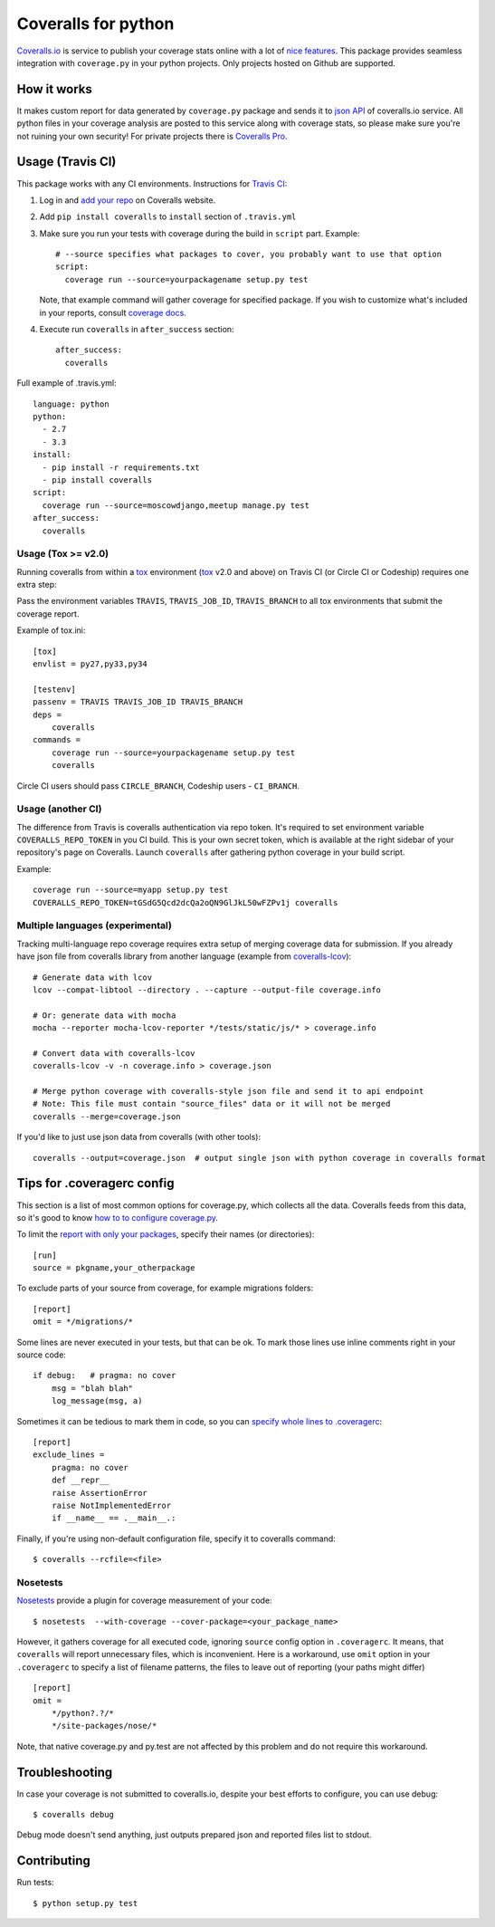 Coveralls for python
====================

.. image:: https://img.shields.io/coveralls/coagulant/coveralls-python.svg
    :target: https://coveralls.io/r/coagulant/coveralls-python

.. image:: https://img.shields.io/travis/coagulant/coveralls-python/master.svg
    :target: https://travis-ci.org/coagulant/coveralls-python

.. image:: https://img.shields.io/pypi/v/coveralls.svg
    :target: https://pypi.python.org/pypi/coveralls

.. image:: https://img.shields.io/pypi/pyversions/coveralls.svg
    :target: https://pypi.python.org/pypi/coveralls/

.. image:: https://img.shields.io/pypi/dd/coveralls.svg
    :target: https://pypi.python.org/pypi/coveralls/

`Coveralls.io`_ is service to publish your coverage stats online with a lot of `nice features`_.
This package provides seamless integration with ``coverage.py`` in your python projects.
Only projects hosted on Github are supported.

.. _Coveralls.io: http://coveralls.io
.. _nice features: https://coveralls.io/features

How it works
------------
It makes custom report for data generated by ``coverage.py`` package and sends it to `json API`_ of coveralls.io service.
All python files in your coverage analysis are posted to this service along with coverage stats,
so please make sure you're not ruining your own security! For private projects there is `Coveralls Pro`_.

.. _json API: https://coveralls.io/docs/api_reference
.. _Coveralls Pro: https://coveralls.io/docs/pro

Usage (Travis CI)
-----------------

This package works with any CI environments. Instructions for `Travis CI`_:

1. Log in and `add your repo`_ on Coveralls website.
2. Add ``pip install coveralls`` to ``install`` section of ``.travis.yml``
3. Make sure you run your tests with coverage during the build in ``script`` part. Example::

    # --source specifies what packages to cover, you probably want to use that option
    script:
      coverage run --source=yourpackagename setup.py test

   Note, that example command will gather coverage for specified package.
   If you wish to customize what's included in your reports, consult `coverage docs`_.

.. _coverage docs: http://nedbatchelder.com/code/coverage/

4. Execute run ``coveralls`` in ``after_success`` section::

    after_success:
      coveralls

Full example of .travis.yml::

    language: python
    python:
      - 2.7
      - 3.3
    install:
      - pip install -r requirements.txt
      - pip install coveralls
    script:
      coverage run --source=moscowdjango,meetup manage.py test
    after_success:
      coveralls

Usage (Tox >= v2.0)
~~~~~~~~~~~~~~~~~~~

Running coveralls from within a `tox`_ environment (`tox`_ v2.0 and above)
on Travis CI (or Circle CI or Codeship) requires one extra step:

Pass the environment variables ``TRAVIS``, ``TRAVIS_JOB_ID``, ``TRAVIS_BRANCH`` to all tox environments
that submit the coverage report.

Example of tox.ini::

    [tox]
    envlist = py27,py33,py34

    [testenv]
    passenv = TRAVIS TRAVIS_JOB_ID TRAVIS_BRANCH
    deps = 
        coveralls
    commands =
        coverage run --source=yourpackagename setup.py test
        coveralls

Circle CI users should pass ``CIRCLE_BRANCH``, Codeship users - ``CI_BRANCH``.

.. _tox: https://testrun.org/tox/latest/

Usage (another CI)
~~~~~~~~~~~~~~~~~~

The difference from Travis is coveralls authentication via repo token.
It's required to set environment variable ``COVERALLS_REPO_TOKEN`` in you CI build.
This is your own secret token, which is available at the right sidebar of your repository's page on Coveralls.
Launch ``coveralls`` after gathering python coverage in your build script.

Example::

    coverage run --source=myapp setup.py test
    COVERALLS_REPO_TOKEN=tGSdG5Qcd2dcQa2oQN9GlJkL50wFZPv1j coveralls

.. _add your repo: https://coveralls.io/repos/new
.. _Travis CI: http://travis-ci.org

Multiple languages (experimental)
~~~~~~~~~~~~~~~~~~~~~~~~~~~~~~~~~

Tracking multi-language repo coverage requires extra setup of merging coverage data for submission.
If you already have json file from coveralls library from another language (example from `coveralls-lcov`_)::

    # Generate data with lcov
    lcov --compat-libtool --directory . --capture --output-file coverage.info

    # Or: generate data with mocha
    mocha --reporter mocha-lcov-reporter */tests/static/js/* > coverage.info

    # Convert data with coveralls-lcov
    coveralls-lcov -v -n coverage.info > coverage.json

    # Merge python coverage with coveralls-style json file and send it to api endpoint
    # Note: This file must contain "source_files" data or it will not be merged
    coveralls --merge=coverage.json

If you'd like to just use json data from coveralls (with other tools)::

    coveralls --output=coverage.json  # output single json with python coverage in coveralls format

.. _coveralls-lcov: https://github.com/okkez/coveralls-lcov

Tips for .coveragerc config
---------------------------

This section is a list of most common options for coverage.py, which collects all the data.
Coveralls feeds from this data, so it's good to know `how to to configure coverage.py`_.

To limit the `report with only your packages`_, specify their names (or directories)::

    [run]
    source = pkgname,your_otherpackage

To exclude parts of your source from coverage, for example migrations folders::

    [report]
    omit = */migrations/*

Some lines are never executed in your tests, but that can be ok. 
To mark those lines use inline comments right in your source code::

    if debug:   # pragma: no cover
        msg = "blah blah"
        log_message(msg, a)

Sometimes it can be tedious to mark them in code, so you can `specify whole lines to .coveragerc`_::

    [report]
    exclude_lines =
        pragma: no cover
        def __repr__
        raise AssertionError
        raise NotImplementedError
        if __name__ == .__main__.:

Finally, if you're using non-default configuration file, specify it to coveralls command::

    $ coveralls --rcfile=<file>

.. _how to to configure coverage.py: http://nedbatchelder.com/code/coverage/config.html
.. _report with only your packages: http://nedbatchelder.com/code/coverage/source.html#source
.. _specify whole lines to .coveragerc: http://nedbatchelder.com/code/coverage/excluding.html


Nosetests
~~~~~~~~~

`Nosetests`_ provide a plugin for coverage measurement of your code::

    $ nosetests  --with-coverage --cover-package=<your_package_name>

However, it gathers coverage for all executed code, ignoring ``source`` config option in ``.coveragerc``.
It means, that ``coveralls`` will report unnecessary files, which is inconvenient.
Here is a workaround, use ``omit`` option in your ``.coveragerc`` to specify a list of filename patterns,
the files to leave out of reporting (your paths might differ) ::

    [report]
    omit =
        */python?.?/*
        */site-packages/nose/*

Note, that native coverage.py and py.test are not affected by this problem and do not require this workaround.

.. _Nosetests: http://nose.readthedocs.org/en/latest/plugins/cover.html


Troubleshooting
---------------

In case your coverage is not submitted to coveralls.io, despite your best efforts to configure,
you can use debug::

    $ coveralls debug

Debug mode doesn't send anything, just outputs prepared json and reported files list to stdout.


Contributing
------------

Run tests::

    $ python setup.py test

